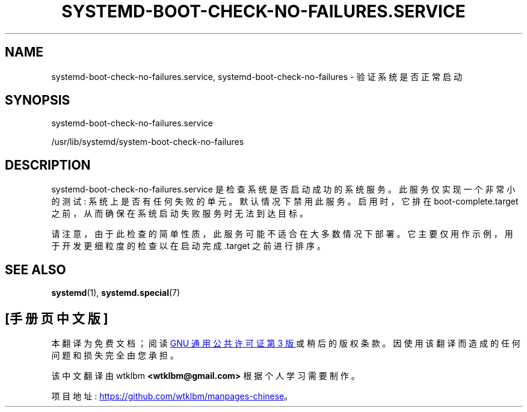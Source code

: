 .\" -*- coding: UTF-8 -*-
'\" t
.\"*******************************************************************
.\"
.\" This file was generated with po4a. Translate the source file.
.\"
.\"*******************************************************************
.TH SYSTEMD\-BOOT\-CHECK\-NO\-FAILURES\&.SERVICE 8 "" "systemd 253" systemd\-boot\-check\-no\-failures.service
.ie  \n(.g .ds Aq \(aq
.el       .ds Aq '
.\" -----------------------------------------------------------------
.\" * Define some portability stuff
.\" -----------------------------------------------------------------
.\" ~~~~~~~~~~~~~~~~~~~~~~~~~~~~~~~~~~~~~~~~~~~~~~~~~~~~~~~~~~~~~~~~~
.\" http://bugs.debian.org/507673
.\" http://lists.gnu.org/archive/html/groff/2009-02/msg00013.html
.\" ~~~~~~~~~~~~~~~~~~~~~~~~~~~~~~~~~~~~~~~~~~~~~~~~~~~~~~~~~~~~~~~~~
.\" -----------------------------------------------------------------
.\" * set default formatting
.\" -----------------------------------------------------------------
.\" disable hyphenation
.nh
.\" disable justification (adjust text to left margin only)
.ad l
.\" -----------------------------------------------------------------
.\" * MAIN CONTENT STARTS HERE *
.\" -----------------------------------------------------------------
.SH NAME
systemd\-boot\-check\-no\-failures.service, systemd\-boot\-check\-no\-failures \-
验证系统是否正常启动
.SH SYNOPSIS
.PP
systemd\-boot\-check\-no\-failures\&.service
.PP
/usr/lib/systemd/system\-boot\-check\-no\-failures
.SH DESCRIPTION
.PP
systemd\-boot\-check\-no\-failures\&.service 是检查系统是否启动成功的系统服务 \&。此服务仅实现一个非常小的测试:
系统上是否有任何失败的单元 \&。默认情况下禁用此服务 \&。启用时，它排在 boot\-complete\&.target
之前，从而确保在系统启动失败服务时无法到达目标 \&。
.PP
请注意，由于此检查的简单性质，此服务可能不适合在大多数情况下部署 \&。它主要仅用作示例，用于开发更细粒度的检查以在启动完成 \&.target\&
之前进行排序。
.SH "SEE ALSO"
.PP
\fBsystemd\fP(1), \fBsystemd.special\fP(7)
.PP
.SH [手册页中文版]
.PP
本翻译为免费文档；阅读
.UR https://www.gnu.org/licenses/gpl-3.0.html
GNU 通用公共许可证第 3 版
.UE
或稍后的版权条款。因使用该翻译而造成的任何问题和损失完全由您承担。
.PP
该中文翻译由 wtklbm
.B <wtklbm@gmail.com>
根据个人学习需要制作。
.PP
项目地址:
.UR \fBhttps://github.com/wtklbm/manpages-chinese\fR
.ME 。
